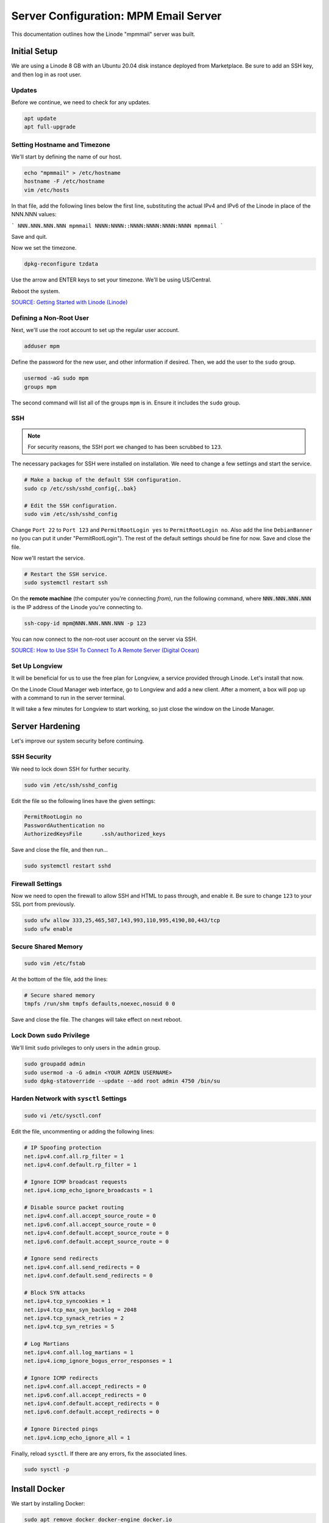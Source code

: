 Server Configuration: MPM Email Server
##############################################

This documentation outlines how the Linode "mpmmail" server was built.

Initial Setup
==============================================

We are using a Linode 8 GB with an Ubuntu 20.04 disk instance deployed
from Marketplace. Be sure to add an SSH key, and then log in as root user.

Updates
----------------------

Before we continue, we need to check for any updates.

..  code-block:: bash

    apt update
    apt full-upgrade

Setting Hostname and Timezone
--------------------------------

We'll start by defining the name of our host.

..  code-block:: bash

    echo "mpmmail" > /etc/hostname
    hostname -F /etc/hostname
    vim /etc/hosts

In that file, add the following lines below the first line, substituting the
actual IPv4 and IPv6 of the Linode in place of the NNN.NNN values:

```
NNN.NNN.NNN.NNN mpmmail
NNNN:NNNN::NNNN:NNNN:NNNN:NNNN mpmmail
```

Save and quit.

Now we set the timezone.

..  code-block:: bash

    dpkg-reconfigure tzdata

Use the arrow and ENTER keys to set your timezone. We'll be using US/Central.

Reboot the system.

`SOURCE: Getting Started with Linode (Linode) <https://www.linode.com/docs/getting-started>`_

Defining a Non-Root User
----------------------------

Next, we'll use the root account to set up the regular
user account.

..  code-block:: bash

    adduser mpm

Define the password for the new user, and other information if desired.
Then, we add the user to the ``sudo`` group.

..  code-block:: bash

    usermod -aG sudo mpm
    groups mpm

The second command will list all of the groups ``mpm`` is in. Ensure
it includes the ``sudo`` group.

SSH
------------------------------------------

..  note:: For security reasons, the SSH port we changed to has been
    scrubbed to ``123``.

The necessary packages for SSH were installed on installation. We need to
change a few settings and start the service.

..  code-block:: bash

    # Make a backup of the default SSH configuration.
    sudo cp /etc/ssh/sshd_config{,.bak}

    # Edit the SSH configuration.
    sudo vim /etc/ssh/sshd_config

Change ``Port 22`` to ``Port 123`` and ``PermitRootLogin yes`` to
``PermitRootLogin no``. Also add the line ``DebianBanner no`` (you can put it under
"PermitRootLogin"). The rest of the default settings should be fine for now.
Save and close the file.

Now we'll restart the service.

..  code-block:: bash

    # Restart the SSH service.
    sudo systemctl restart ssh

On the **remote machine** (the computer you're connecting *from*), run the
following command, where :code:`NNN.NNN.NNN.NNN` is the IP address of the
Linode you're connecting to.

..  code-block:: bash

    ssh-copy-id mpm@NNN.NNN.NNN.NNN -p 123

You can now connect to the non-root user account on the server via SSH.

`SOURCE: How to Use SSH To Connect To A Remote Server (Digital Ocean) <https://www.digitalocean.com/community/tutorials/how-to-use-ssh-to-connect-to-a-remote-server-in-ubuntu>`_

Set Up Longview
----------------------

It will be beneficial for us to use the free plan for Longview, a service
provided through Linode. Let's install that now.

On the Linode Cloud Manager web interface, go to Longview and add a new client.
After a moment, a box will pop up with a command to run in the server
terminal.

It will take a few minutes for Longview to start working, so just close the
window on the Linode Manager.

Server Hardening
===========================================

Let's improve our system security before continuing.

SSH Security
-------------------------

We need to lock down SSH for further security.

..  code-block:: bash

    sudo vim /etc/ssh/sshd_config

Edit the file so the following lines have the given settings:

..  code-block:: text

    PermitRootLogin no
    PasswordAuthentication no
    AuthorizedKeysFile      .ssh/authorized_keys

Save and close the file, and then run...

..  code-block:: bash

    sudo systemctl restart sshd

Firewall Settings
---------------------

Now we need to open the firewall to allow SSH and HTML to pass through,
and enable it. Be sure to change ``123`` to your SSL port from previously.

..  code-block:: bash

    sudo ufw allow 333,25,465,587,143,993,110,995,4190,80,443/tcp
    sudo ufw enable

Secure Shared Memory
--------------------------

..  code-block:: bash

    sudo vim /etc/fstab

At the bottom of the file, add the lines:

..  code-block:: text

    # Secure shared memory
    tmpfs /run/shm tmpfs defaults,noexec,nosuid 0 0

Save and close the file. The changes will take effect on next reboot.


Lock Down ``sudo`` Privilege
--------------------------------

We'll limit ``sudo`` privileges to only users in the ``admin`` group.

..  code-block:: bash

    sudo groupadd admin
    sudo usermod -a -G admin <YOUR ADMIN USERNAME>
    sudo dpkg-statoverride --update --add root admin 4750 /bin/su

Harden Network with ``sysctl`` Settings
------------------------------------------------------

..  code-block:: bash

    sudo vi /etc/sysctl.conf

Edit the file, uncommenting or adding the following lines:

..  code-block:: text

    # IP Spoofing protection
    net.ipv4.conf.all.rp_filter = 1
    net.ipv4.conf.default.rp_filter = 1

    # Ignore ICMP broadcast requests
    net.ipv4.icmp_echo_ignore_broadcasts = 1

    # Disable source packet routing
    net.ipv4.conf.all.accept_source_route = 0
    net.ipv6.conf.all.accept_source_route = 0
    net.ipv4.conf.default.accept_source_route = 0
    net.ipv6.conf.default.accept_source_route = 0

    # Ignore send redirects
    net.ipv4.conf.all.send_redirects = 0
    net.ipv4.conf.default.send_redirects = 0

    # Block SYN attacks
    net.ipv4.tcp_syncookies = 1
    net.ipv4.tcp_max_syn_backlog = 2048
    net.ipv4.tcp_synack_retries = 2
    net.ipv4.tcp_syn_retries = 5

    # Log Martians
    net.ipv4.conf.all.log_martians = 1
    net.ipv4.icmp_ignore_bogus_error_responses = 1

    # Ignore ICMP redirects
    net.ipv4.conf.all.accept_redirects = 0
    net.ipv6.conf.all.accept_redirects = 0
    net.ipv4.conf.default.accept_redirects = 0
    net.ipv6.conf.default.accept_redirects = 0

    # Ignore Directed pings
    net.ipv4.icmp_echo_ignore_all = 1

Finally, reload ``sysctl``. If there are any errors, fix the associated lines.

..  code-block:: bash

    sudo sysctl -p

Install Docker
==================================

We start by installing Docker:

..  code-block:: bash

    sudo apt remove docker docker-engine docker.io
    curl -fsSL https://download.docker.com/linux/ubuntu/gpg | sudo apt-key add -
    sudo add-apt-repository "deb [arch=amd64] https://download.docker.com/linux/ubuntu $(lsb_release -cs) stable"
    sudo apt update
    sudo apt install docker-ce docker-compose

Next, we set up Docker to be automatically started by systemd.

..  code-block:: bash

    sudo systemctl edit docker.service

Set the contents of that file to:

..  code-block:: text

    [Service]
    ExecStart=
    ExecStart=/usr/bin/dockerd -H fd:// -H unix:///var/run/docker.sock

Save and close, and then enable and restart Docker in systemd:

..  code-block:: bash

    sudo systemctl restart docker
    sudo systemctl enable docker

`SOURCE: Install Docker Engine on Ubuntu <https://docs.docker.com/engine/install/ubuntu/>`_

`SOURCE: Post-Installation steps for Linux <https://docs.docker.com/engine/install/linux-postinstall/>`_

Install Mailcow
==================================

..  code-block:: bash

    sudo su
    umask
    # verify the above is 0022
    cd /opt
    git clone https://github.com/mailcow/mailcow-dockerized
    cd mailcow-dockerized
    ./generate_config.sh

Follow the prompts, specifying a FQDN for the mail admin panel. In this case,
we are using ``mail.mousepawmedia.com``.

Now run...

..  code-block:: bash

    vim mailcow.conf

Change the following lines, as well as any other settings you want to modify.

..  code-block:: text

    SKIP_CLAMD=y
    SKIP_SOLR=y

    ADDITIONAL_SAN=mail.*


Save and close, and then run...

..  code-block:: bash

    vim /opt/mailcow-dockerized/data/conf/nginx/redirect.conf

Set the contents of that file to:

..  code-block:: text

    server {
    root /web;
    listen 80 default_server;
    listen [::]:80 default_server;
    include /etc/nginx/conf.d/server_name.active;
    if ( $request_uri ~* "%0A|%0D" ) { return 403; }
    location ^~ /.well-known/acme-challenge/ {
        allow all;
        default_type "text/plain";
    }
    location / {
        return 301 https://$host$uri$is_args$args;
    }
    }

Save and close, and then run...

..  code-block:: bash

    docker-compose pull
    docker-compose up -d

Now go to ``mail.mousepawmedia.com``. It'll take a couple of minutes
to set up Mailcow for the first time, and then you can configure it.
The default login is ``admin`` and ``moohoo``. Be sure to change this
password immediately.

..  NOTE: When restarting the service, run `docker-compose down`, and then
    `docker-compose up -d`.

Configure DNS
==================================

You will need to go to the Network tab on the Linode for the mail server and
set the PTR record (Reverse DNS) to point to the mail server FQDN.

On the DNS control panel, on each domain that you want to have email to,
you'll need to add the following records:

* A/AAAA: ``mail`` subdomain pointing to the mail server IP.

* CNAME: ``autodiscover`` and ``autoconfig`` pointing to the mail server FQDN
  (``mail.mousepawmedia.com``).

* TXT: ``v=spf1 mx ~all``

* MX: ``imap.DOMAIN.TLD`` (where ``DOMAIN.TLD`` is your domain in question).

`SOURCE: mailcow: dockerized documentation (mailcow) <https://mailcow.github.io/mailcow-dockerized-docs/>`_

`SOURCE: Tutorial: How to Install and Configure Mailcow (Bennet Richter) <https://www.bennetrichter.de/en/tutorials/mailcow-dockerized/>`_
